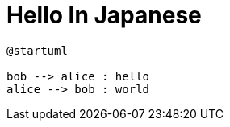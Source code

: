 = Hello In Japanese

[plantuml, test-image, format=svg]
....
@startuml

bob --> alice : hello
alice --> bob : world
....